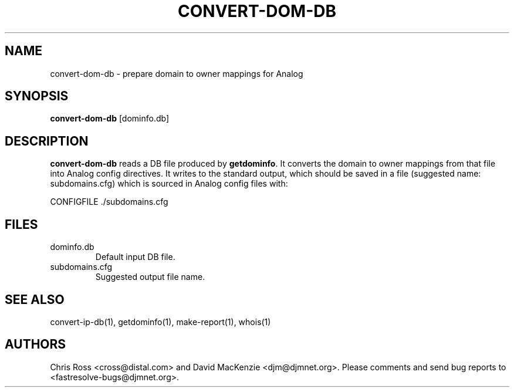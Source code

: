 .TH CONVERT-DOM-DB 1 "August 1999" Fastresolve
.SH NAME
convert-dom-db \- prepare domain to owner mappings for Analog
.SH SYNOPSIS
.B convert-dom-db
[dominfo.db]
.SH DESCRIPTION
.B convert-dom-db
reads a DB file produced by
.BR getdominfo .
It converts the domain to
owner mappings from that file into Analog config directives.  It
writes to the standard output, which should be saved in a file
(suggested name: subdomains.cfg) which is sourced in Analog config
files with:
.PP
CONFIGFILE ./subdomains.cfg
.SH FILES
.IP dominfo.db
Default input DB file.
.IP subdomains.cfg
Suggested output file name.
.SH "SEE ALSO"
convert-ip-db(1), getdominfo(1), make-report(1), whois(1)
.SH AUTHORS
Chris Ross <cross@distal.com>
and David MacKenzie <djm@djmnet.org>.
Please comments and send bug reports to <fastresolve-bugs@djmnet.org>.
